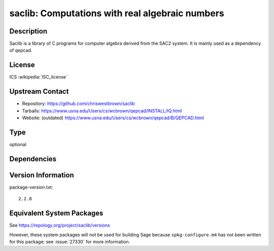 .. _spkg_saclib:

saclib: Computations with real algebraic numbers
==========================================================

Description
-----------

Saclib is a library of C programs for computer algebra derived from the
SAC2 system. It is mainly used as a dependency of qepcad.

License
-------

ICS :wikipedia:`ISC_license`

Upstream Contact
----------------

- Repository: https://github.com/chriswestbrown/saclib
- Tarballs:   https://www.usna.edu/Users/cs/wcbrown/qepcad/INSTALL/IQ.html
- Website: (outdated) https://www.usna.edu/Users/cs/wcbrown/qepcad/B/QEPCAD.html

Type
----

optional


Dependencies
------------


Version Information
-------------------

package-version.txt::

    2.2.8


Equivalent System Packages
--------------------------

.. tab:: Debian/Ubuntu

   .. CODE-BLOCK:: bash

       $ sudo apt-get install libsaclib-dev 


.. tab:: Fedora/Redhat/CentOS

   .. CODE-BLOCK:: bash

       $ sudo yum install saclib saclib-devel 



See https://repology.org/project/saclib/versions

However, these system packages will not be used for building Sage
because ``spkg-configure.m4`` has not been written for this package;
see :issue:`27330` for more information.


